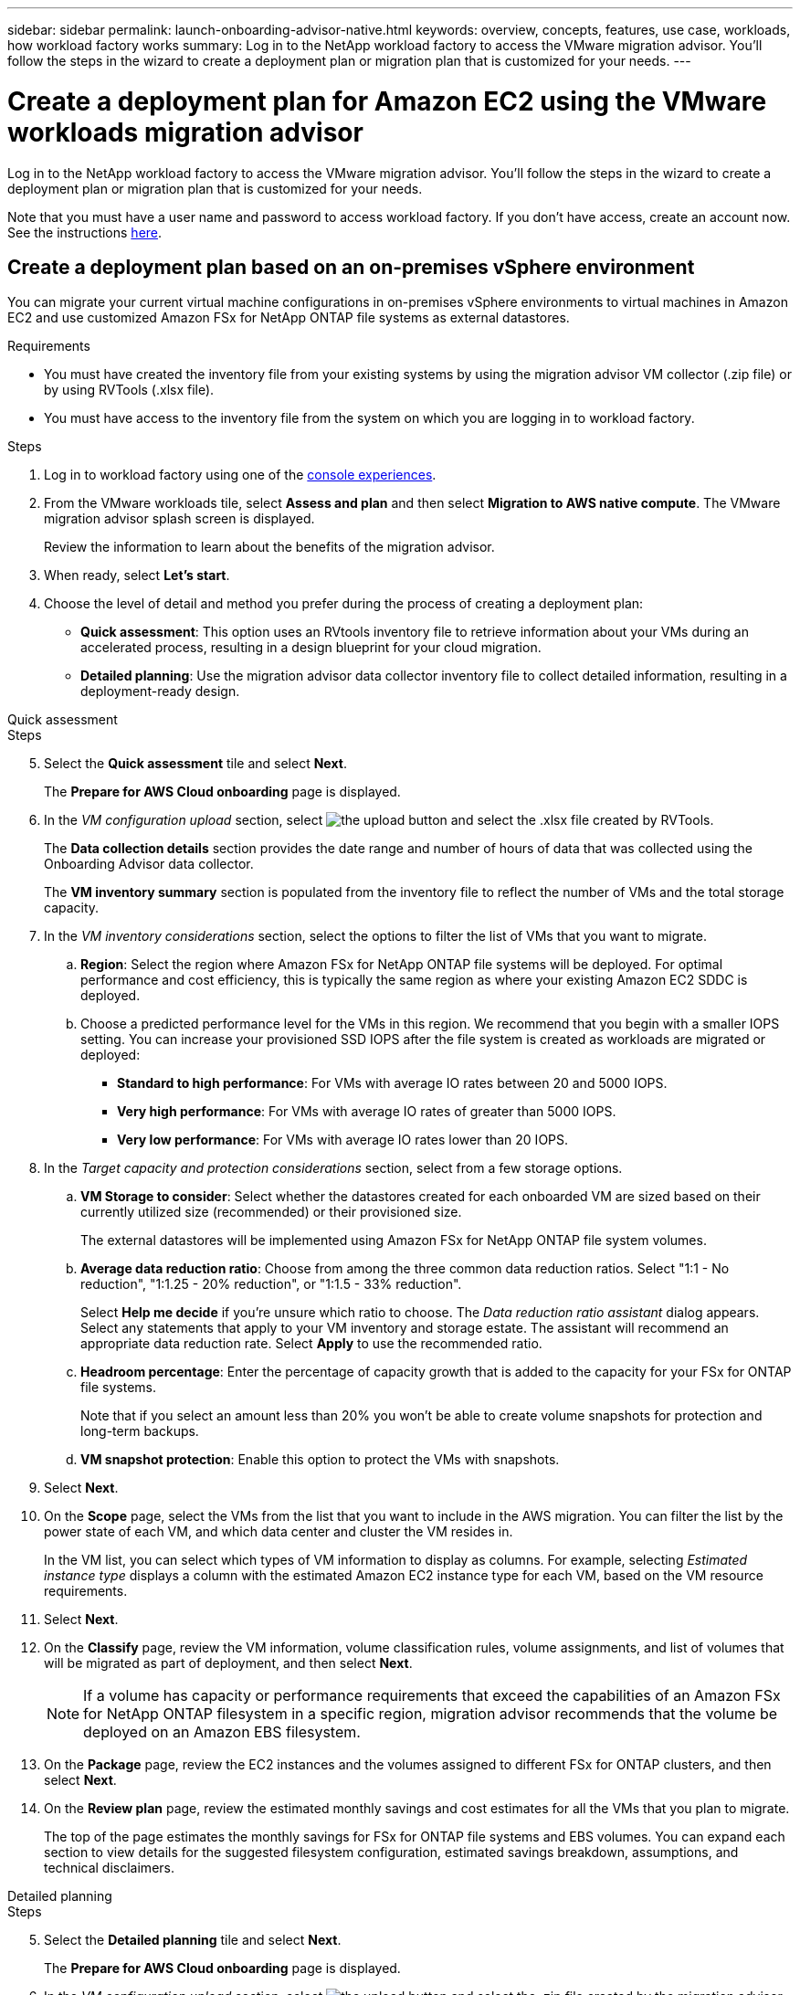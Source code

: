 ---
sidebar: sidebar
permalink: launch-onboarding-advisor-native.html
keywords: overview, concepts, features, use case, workloads, how workload factory works
summary: Log in to the NetApp workload factory to access the VMware migration advisor. You'll follow the steps in the wizard to create a deployment plan or migration plan that is customized for your needs.
---

= Create a deployment plan for Amazon EC2 using the VMware workloads migration advisor
:icons: font
:imagesdir: ./media/

[.lead]
Log in to the NetApp workload factory to access the VMware migration advisor. You'll follow the steps in the wizard to create a deployment plan or migration plan that is customized for your needs.

//When migrating to Amazon EC2, you can use the migration advisor to create a deployment plan for the following scenarios:

//* <<Create a deployment plan based on an on-premises vSphere environment,To migrate your current on-premises vSphere environment to Amazon EC2.>>
//* <<Create a deployment plan based on an existing plan,To deploy a system in the cloud based on an existing deployment plan that has similar requirements.>>

Note that you must have a user name and password to access workload factory. If you don't have access, create an account now. See the instructions https://docs.netapp.com/us-en/workload-setup-admin/quick-start.html[here].

== Create a deployment plan based on an on-premises vSphere environment

You can migrate your current virtual machine configurations in on-premises vSphere environments to virtual machines in Amazon EC2 and use customized Amazon FSx for NetApp ONTAP file systems as external datastores.

.Requirements

* You must have created the inventory file from your existing systems by using the migration advisor VM collector (.zip file) or by using RVTools (.xlsx file).
* You must have access to the inventory file from the system on which you are logging in to workload factory.

.Steps

. Log in to workload factory using one of the https://docs.netapp.com/us-en/workload-setup-admin/console-experiences.html[console experiences^].

. From the VMware workloads tile, select *Assess and plan* and then select *Migration to AWS native compute*. The VMware migration advisor splash screen is displayed.
+
Review the information to learn about the benefits of the migration advisor.
. When ready, select *Let's start*.

. Choose the level of detail and method you prefer during the process of creating a deployment plan:
+
* *Quick assessment*: This option uses an RVtools inventory file to retrieve information about your VMs during an accelerated process, resulting in a design blueprint for your cloud migration.
* *Detailed planning*: Use the migration advisor data collector inventory file to collect detailed information, resulting in a deployment-ready design.

// start tabbed area

[role="tabbed-block"]
====

.Quick assessment
--
.Steps

[start=5]
. Select the *Quick assessment* tile and select *Next*.
+
The *Prepare for AWS Cloud onboarding* page is displayed.
. In the _VM configuration upload_ section, select image:button-upload-file.png[the upload button] and select the .xlsx file created by RVTools.
+
The *Data collection details* section provides the date range and number of hours of data that was collected using the Onboarding Advisor data collector. 
+
The *VM inventory summary* section is populated from the inventory file to reflect the number of VMs and the total storage capacity.
. In the _VM inventory considerations_ section, select the options to filter the list of VMs that you want to migrate.
.. *Region*: Select the region where Amazon FSx for NetApp ONTAP file systems will be deployed. For optimal performance and cost efficiency, this is typically the same region as where your existing Amazon EC2 SDDC is deployed.
.. Choose a predicted performance level for the VMs in this region. We recommend that you begin with a smaller IOPS setting. You can increase your provisioned SSD IOPS after the file system is created as workloads are migrated or deployed:
+
* *Standard to high performance*: For VMs with average IO rates between 20 and 5000 IOPS.
* *Very high performance*: For VMs with average IO rates of greater than 5000 IOPS.
* *Very low performance*: For VMs with average IO rates lower than 20 IOPS.
. In the _Target capacity and protection considerations_ section, select from a few storage options.
.. *VM Storage to consider*: Select whether the datastores created for each onboarded VM are sized based on their currently utilized size (recommended) or their provisioned size. 
+
The external datastores will be implemented using Amazon FSx for NetApp ONTAP file system volumes.
.. *Average data reduction ratio*: Choose from among the three common data reduction ratios. Select "1:1 - No reduction", "1:1.25 - 20% reduction", or "1:1.5 - 33% reduction".
+
Select *Help me decide* if you're unsure which ratio to choose. The _Data reduction ratio assistant_ dialog appears. Select any statements that apply to your VM inventory and storage estate. The assistant will recommend an appropriate data reduction rate. Select *Apply* to use the recommended ratio.  
.. *Headroom percentage*: Enter the percentage of capacity growth that is added to the capacity for your FSx for ONTAP file systems.
+
Note that if you select an amount less than 20% you won't be able to create volume snapshots for protection and long-term backups.
.. *VM snapshot protection*: Enable this option to protect the VMs with snapshots.
. Select *Next*. 
. On the *Scope* page, select the VMs from the list that you want to include in the AWS migration. You can filter the list by the power state of each VM, and which data center and cluster the VM resides in.
+
In the VM list, you can select which types of VM information to display as columns. For example, selecting _Estimated instance type_ displays a column with the estimated Amazon EC2 instance type for each VM, based on the VM resource requirements.
. Select *Next*.
. On the *Classify* page, review the VM information, volume classification rules, volume assignments, and list of volumes that will be migrated as part of deployment, and then select *Next*.
+
NOTE: If a volume has capacity or performance requirements that exceed the capabilities of an Amazon FSx for NetApp ONTAP filesystem in a specific region, migration advisor recommends that the volume be deployed on an Amazon EBS filesystem.
. On the *Package* page, review the EC2 instances and the volumes assigned to different FSx for ONTAP clusters, and then select *Next*.
. On the *Review plan* page, review the estimated monthly savings and cost estimates for all the VMs that you plan to migrate.
+
The top of the page estimates the monthly savings for FSx for ONTAP file systems and EBS volumes. You can expand each section to view details for the suggested filesystem configuration, estimated savings breakdown, assumptions, and technical disclaimers.

--

.Detailed planning
--
.Steps

[start=5]
. Select the *Detailed planning* tile and select *Next*.
+
The *Prepare for AWS Cloud onboarding* page is displayed.
. In the _VM configuration upload_ section, select image:button-upload-file.png[the upload button] and select the .zip file created by the migration advisor data collector.
+
The *Data collection details* section provides the date range and number of hours of data that was collected using the Onboarding Advisor data collector. 
+
The *VM inventory summary* section is populated from the inventory file to reflect the number of VMs and the total storage capacity.
. In the _VM inventory considerations_ section, select the region where Amazon FSx for NetApp ONTAP file systems will be deployed. For optimal performance and cost efficiency, this is typically the same region as where your existing Amazon EC2 SDDC is deployed.
. In the _Target capacity and protection considerations_ section, select from a few storage options.
.. *VM Storage to consider*: Select whether the datastores created for each onboarded VM are sized based on their currently utilized size (recommended) or their provisioned size. 
+
The external datastores will be implemented using Amazon FSx for NetApp ONTAP file system volumes.
.. *Average data reduction ratio*: Choose from among the three common data reduction ratios. Select "1:1 - No reduction", "1:1.25 - 20% reduction", or "1:1.5 - 33% reduction".
+
Select *Help me decide* if you're unsure which ratio to choose. The _Data reduction ratio assistant_ dialog appears. Select any statements that apply to your VM inventory and storage estate. The assistant will recommend an appropriate data reduction rate. Select *Apply* to use the recommended ratio.  
.. *Headroom percentage*: Enter the percentage of capacity growth that is added to the capacity for your FSx for ONTAP file systems.
+
Note that if you select an amount less than 20% you won't be able to create volume snapshots for protection and long-term backups.
.. *VM snapshot protection*: Enable this option to protect the VMs with snapshots.
. Select *Next*. 
. On the *Scope* page, select the VMs from the list that you want to include in the AWS migration. You can filter the list by the power state of each VM, and which data center and cluster the VM resides in.
+
In the VM list, you can select which types of VM information to display as columns. For example, selecting _Estimated instance type_ displays a column with the estimated Amazon EC2 instance type for each VM, based on the VM resource requirements.
. Select *Next*.
. On the *Classify* page, review the VM information, volume classification rules, volume assignments, and list of volumes that will be migrated as part of deployment, and then select *Next*.
+
NOTE: If a volume has capacity or performance requirements that exceed the capabilities of an Amazon FSx for NetApp ONTAP filesystem in a specific region, migration advisor recommends that the volume be deployed on an Amazon EBS filesystem.
. On the *Package* page, review the EC2 instances and the volumes assigned to different FSx for ONTAP clusters, and then select *Next*.
. On the *Review plan* page, review the estimated monthly savings and cost estimates for all the VMs that you plan to migrate.
+
The top of the page estimates the monthly savings for FSx for ONTAP file systems and EBS volumes. You can expand each section to view details for the suggested filesystem configuration, estimated savings breakdown, assumptions, and technical disclaimers.

--

====

// end tabbed area

When you are satisfied with the migration plan, you have a few options:

* Select *Manage plan > Save a plan* to save the deployment plan data to your account, enabling you to import the plan at a later time to use as a template when deploying systems with similar requirements. You can name the plan before you save it (the username and timestamp are added to the name you provide).
* Select *Manage plan > Export a plan* to save the migration plan as a template in a .json format on your computer. You can import the plan at a later time to use as a template when deploying systems with similar requirements.
* Select *Manage plan > Download a report* to download the deployment plan in a .pdf format so you can distribute the plan for review.
* Select *Manage plan > Download instance storage deployment* to download the external datastore deployment plan in a .csv format so you can use it to create your new cloud-based intelligent data infrastructure.

You can select *Done* to return to the VMware migration advisors page.

////

//.. *VM Memory to consider*: Select whether the memory allocated for each onboarded VM is sized based on their currently utilized size (recommended) or their provisioned size.
// and the "VMware cloud on AWS node configuration" page is displayed. 
//+
//This page enables you to define the VMware cloud on AWS cluster configuration using an estimated savings analysis and the recommended node type. You can configure the following:
//+
.. *vSAN architecture*: Select whether you want to use vSAN Express Storage Architecture (ESA) or vSAN Original Storage Architecture (OSA) architecture.
.. *vSAN Fault Tolerance*: Select the level of fault tolerance that is required for the VMs. You can choose "Auto", which is recommended, or from among a variety of RAID levels.
* RAID-1 (FTT 1): consists of an exact copy (or mirror) of a set of data on 2 or more disks.
* RAID-5 (FTT 1): consists of block-level striping with distributed parity - parity information is distributed among 3 or more drives, and it can survive a single disk failures.
* RAID-5 (FTT 2): consists of block-level striping with distributed parity - parity information is distributed among 4 or more drives, and it can survive any two concurrent disk failures.
* RAID-6 (FTT 2): extends RAID 5 by adding another parity block; thus, it uses block-level striping with two parity blocks distributed across all member disks. It requires 4 or more drives, and it can survive any two concurrent disk failures.
.. *Nodes configuration selection list*: Select an EC2 instance type for the nodes.

. Select *Next* and the "Select virtual machines" page displays the VMs that match the criteria you provided in the previous page.

.. In the _Selection criteria_ section, select the criteria for the VMs that you plan to deploy:
+
* Based on cost and performance optimization
* Based on the ability to easily restore your data with local snapshots for recovery scenarios
* Based on both sets of criteria: the lowest cost while still providing good recovery options

.. In the _Virtual machines_ section, the VMs that matched the criteria you provided in the previous page are selected (checked). Select or deselect VMs if you want to onboard/migrate fewer or more VMs on this page. 
+
The *Recommended deployment* section will be updated if you make any changes. Note that by selecting the checkbox in the heading row you can select all VMs on this page.

.. Select *Next*.

. On the *Datastore deployment plan* page, review the total number of VMs and datastores that have been recommended for the migration.

.. Select each Datastore listed across the top of the page to see how the datastores and VMs will be provisioned. 
+
The bottom of the page shows the source VM (or multiple VMs) for which this new VM and datastore will be provisioned.

.. Once you understand how your datastores will be deployed, select *Next*.
////

// . Select the type of inventory file you'll be using to populate workload factory with your current VM configuration and select *Next*.
// +
//* Select *Use the migration advisor VMware data collector* to use the file that you created using the VMware data collector.
//* Select *Use RVTools* to use the .xlsx file that you created using RVTools.

== Create a deployment plan based on an existing plan

If you are planning a new deployment that is similar to an existing deployment plan that you've used in the past, you can import that plan, make changes, and then save it as a new deployment plan.

.Requirements

You must have access to the .json file for the existing deployment plan from the system on which you are logging in to workload factory.

.Steps

. Log in to workload factory using one of the https://docs.netapp.com/us-en/workload-setup-admin/console-experiences.html[console experiences^].

. From the VMware workloads tile, select *Assess and plan* and then select *Migration to AWS native compute*. 

. Select *Import plan*.
. Do one of the following:
+
* Select *Load saved plan*.
.. From the list, select the plan you want to import.
.. Select *Load*.
* Select *From my computer*.
.. Select the existing .json plan file that you want to import in the migration advisor, and then select *Open*.
+
The *Review plan* page is displayed.
. You can select *Previous* to access previous pages and modify the settings for the plan as described in the preceding section.
. After you have customized the plan to your requirements, you can save the plan or download the plan report as a PDF file.